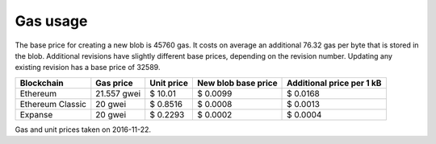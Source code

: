 .. _gas_usage:

#########
Gas usage
#########

The base price for creating a new blob is 45760 gas. It costs on average an additional 76.32 gas per byte that is stored in the blob. Additional revisions have slightly different base prices, depending on the revision number. Updating any existing revision has a base price of 32589.

+------------------+-------------+-------------+------------+----------------+
| Blockchain       | Gas price   | Unit price  | New blob   | Additional     |
|                  |             |             | base price | price per 1 kB |
+==================+=============+=============+============+================+
| Ethereum         | 21.557 gwei | $ 10.01     | $ 0.0099   | $ 0.0168       |
+------------------+-------------+-------------+------------+----------------+
| Ethereum Classic | 20 gwei     | $ 0.8516    | $ 0.0008   | $ 0.0013       |
+------------------+-------------+-------------+------------+----------------+
| Expanse          | 20 gwei     | $ 0.2293    | $ 0.0002   | $ 0.0004       |
+------------------+-------------+-------------+------------+----------------+
Gas and unit prices taken on 2016-11-22.

.. raw:: html

    <iframe width="700" height="455" src="//embed.chartblocks.com/1.0/?c=5833f8dc9973d2401022b179&t=6ad0758ea8b4f9c" frameBorder="0"></iframe>

